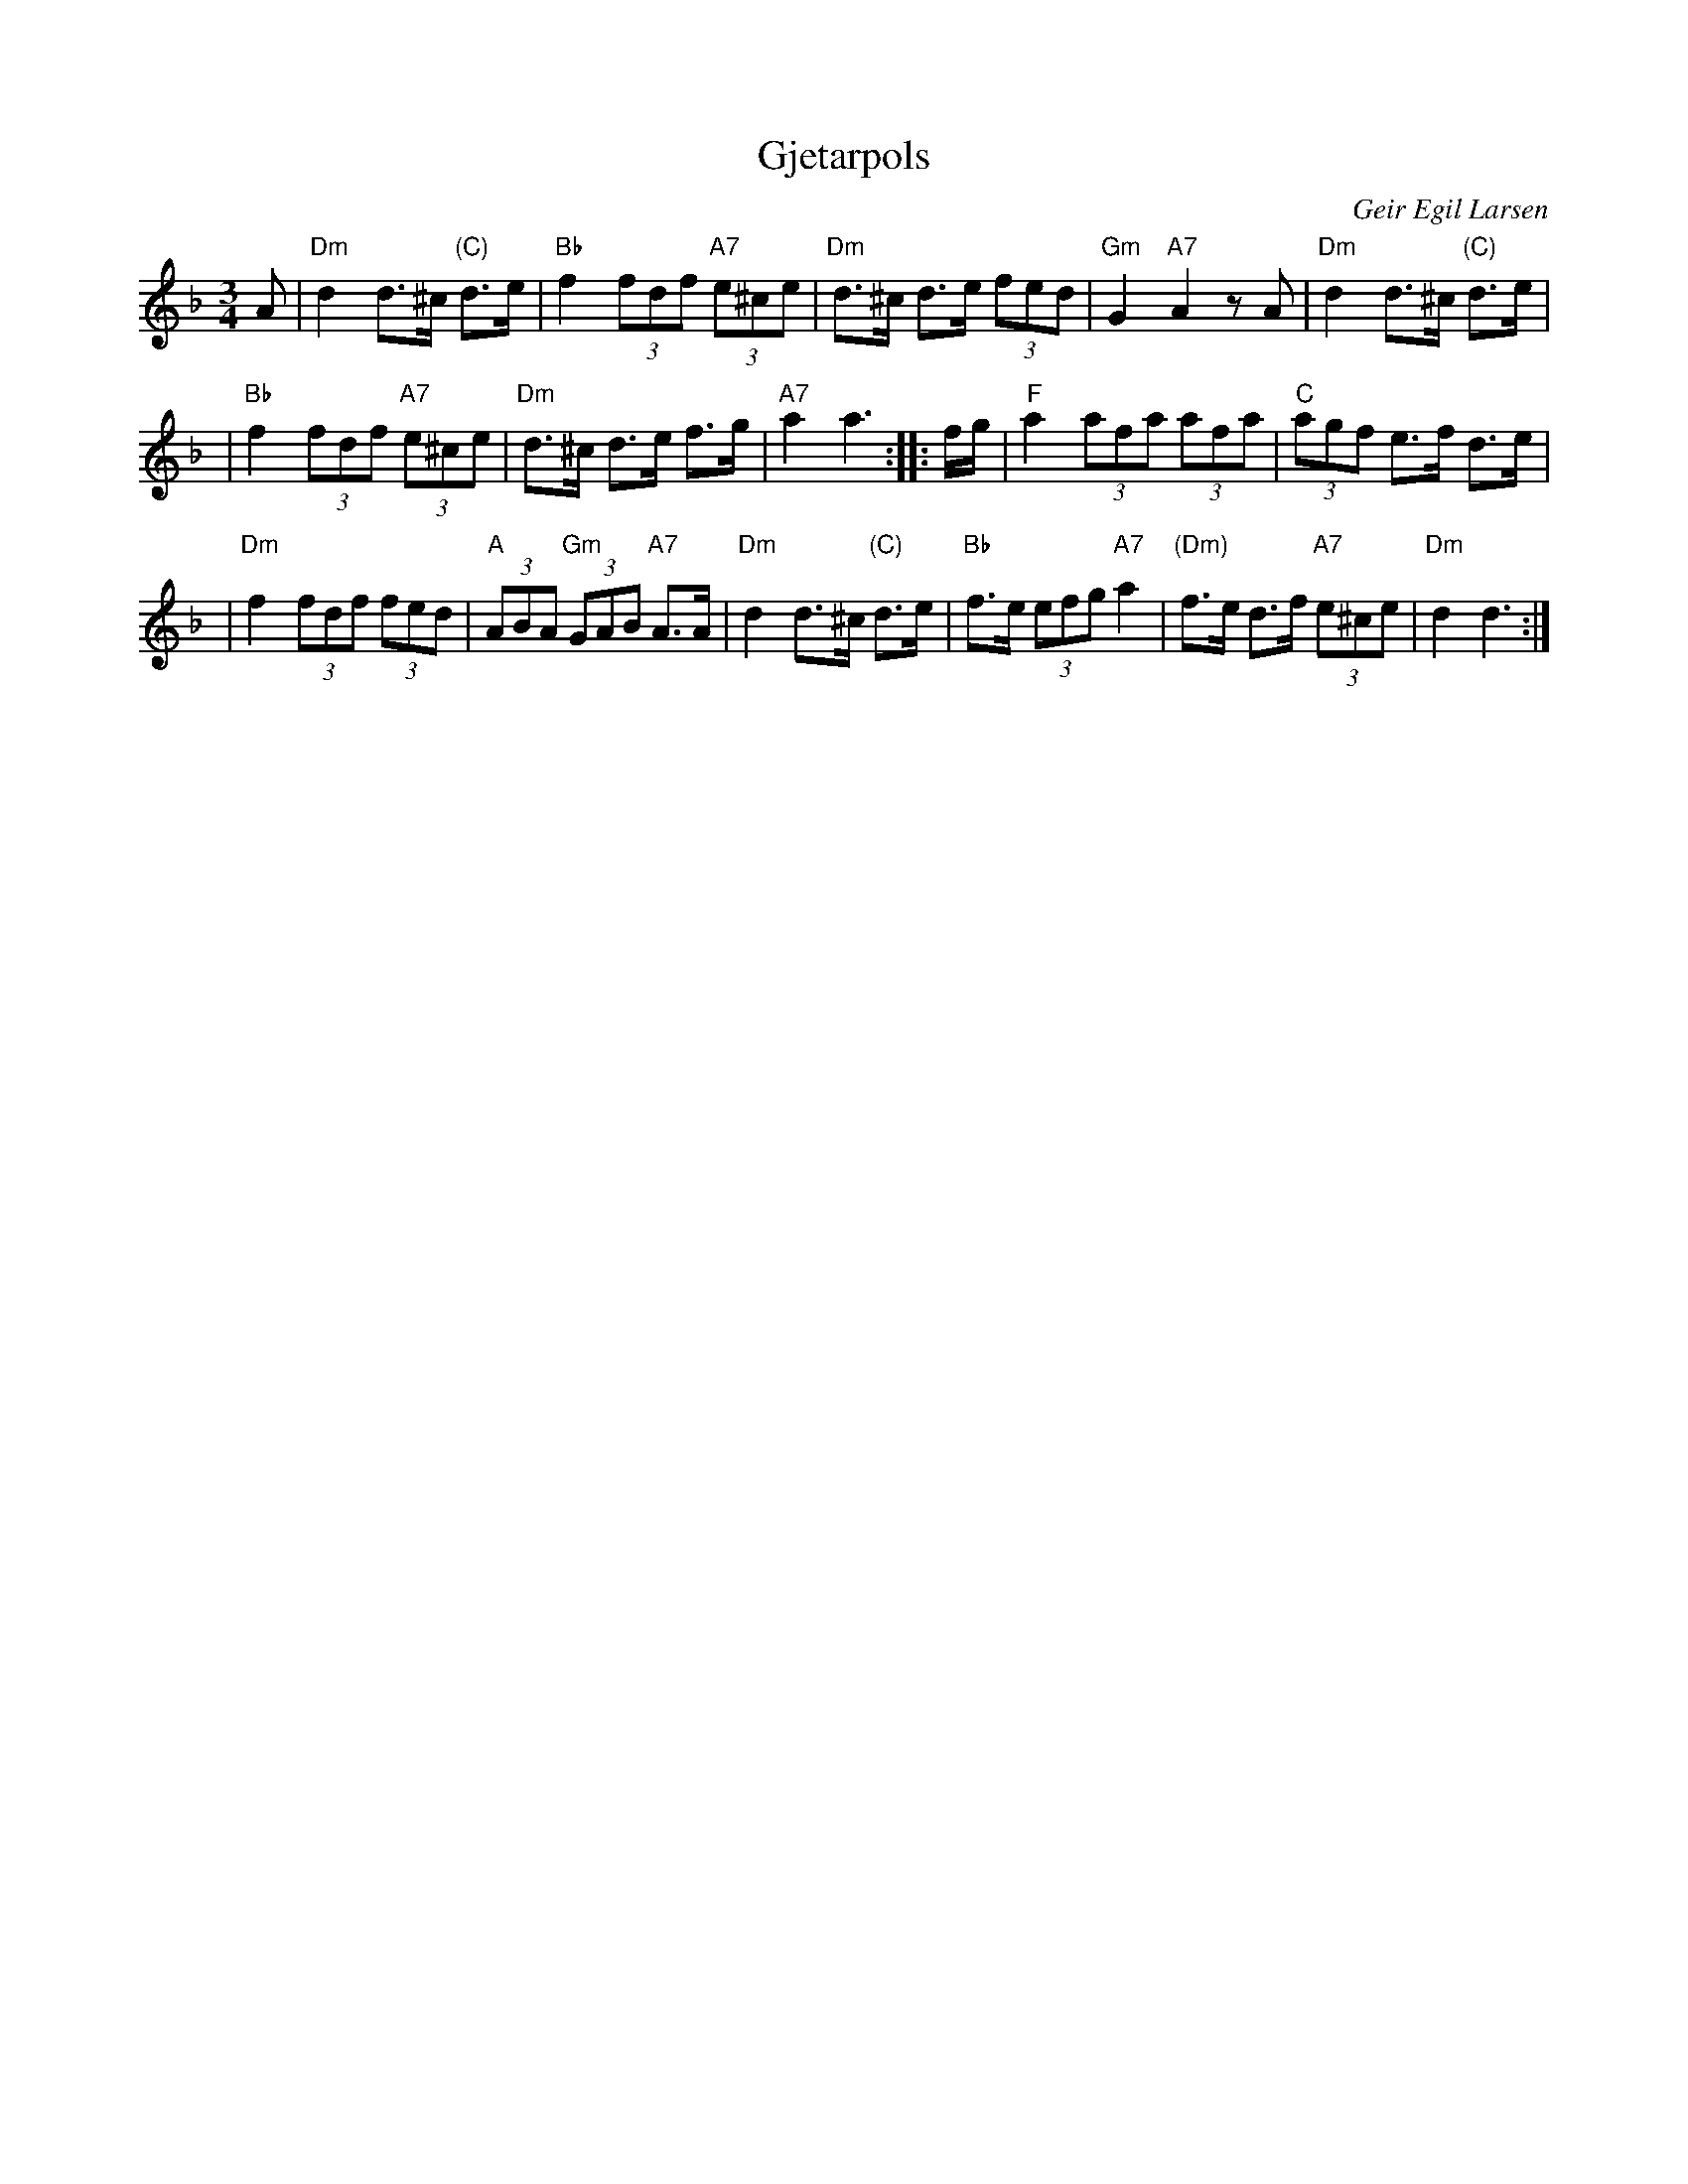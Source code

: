 X: 1
T: Gjetarpols
R: R\/orospols
C: Geir Egil Larsen
B:
D:
Z: 1997 by John Chambers <jc@trillian.mit.edu>
N:
M: 3/4
L: 1/8
K: Dm
A | "Dm"d2 d>^c "(C)"d>e | "Bb"f2 (3fdf "A7"(3e^ce | "Dm"d>^c d>e (3fed | "Gm"G2 "A7"A2 zA | "Dm"d2 d>^c "(C)"d>e |
| "Bb"f2 (3fdf "A7"(3e^ce | "Dm"d>^c d>e f>g | "A7"a2 a3 :: f/g/ | "F"a2 (3afa (3afa | "C"(3agf e>f d>e |
| "Dm"f2 (3fdf (3fed | "A"(3ABA "Gm"(3GAB "A7"A>A | "Dm"d2 d>^c "(C)"d>e | "Bb"f>e (3efg "A7"a2 | "(Dm)"f>e d>f "A7"(3e^ce | "Dm"d2 d3 :|
